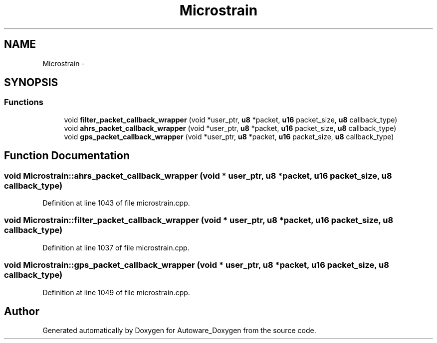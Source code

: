 .TH "Microstrain" 3 "Fri May 22 2020" "Autoware_Doxygen" \" -*- nroff -*-
.ad l
.nh
.SH NAME
Microstrain \- 
.SH SYNOPSIS
.br
.PP
.SS "Functions"

.in +1c
.ti -1c
.RI "void \fBfilter_packet_callback_wrapper\fP (void *user_ptr, \fBu8\fP *packet, \fBu16\fP packet_size, \fBu8\fP callback_type)"
.br
.ti -1c
.RI "void \fBahrs_packet_callback_wrapper\fP (void *user_ptr, \fBu8\fP *packet, \fBu16\fP packet_size, \fBu8\fP callback_type)"
.br
.ti -1c
.RI "void \fBgps_packet_callback_wrapper\fP (void *user_ptr, \fBu8\fP *packet, \fBu16\fP packet_size, \fBu8\fP callback_type)"
.br
.in -1c
.SH "Function Documentation"
.PP 
.SS "void Microstrain::ahrs_packet_callback_wrapper (void * user_ptr, \fBu8\fP * packet, \fBu16\fP packet_size, \fBu8\fP callback_type)"

.PP
Definition at line 1043 of file microstrain\&.cpp\&.
.SS "void Microstrain::filter_packet_callback_wrapper (void * user_ptr, \fBu8\fP * packet, \fBu16\fP packet_size, \fBu8\fP callback_type)"

.PP
Definition at line 1037 of file microstrain\&.cpp\&.
.SS "void Microstrain::gps_packet_callback_wrapper (void * user_ptr, \fBu8\fP * packet, \fBu16\fP packet_size, \fBu8\fP callback_type)"

.PP
Definition at line 1049 of file microstrain\&.cpp\&.
.SH "Author"
.PP 
Generated automatically by Doxygen for Autoware_Doxygen from the source code\&.
